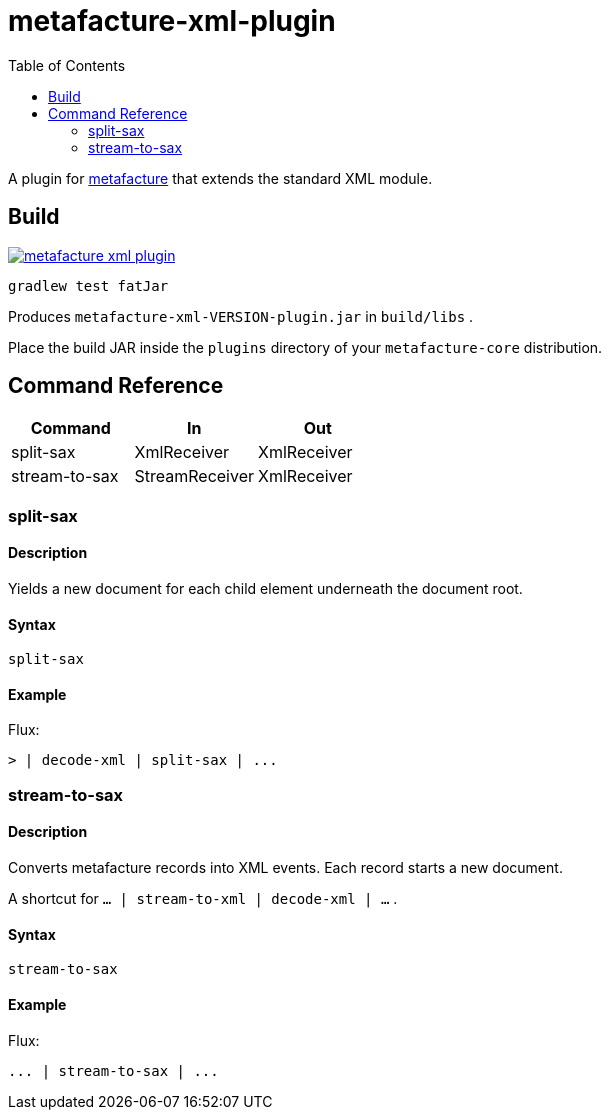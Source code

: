 = metafacture-xml-plugin
:toc:

A plugin for link:https://github.com/metafacture/metafacture-core[metafacture] that extends the standard XML module.

== Build

image::https://jitpack.io/v/metafacture/metafacture-xml-plugin.svg[link="https://jitpack.io/#metafacture/metafacture-xml-plugin"]

```
gradlew test fatJar
```

Produces `metafacture-xml-VERSION-plugin.jar` in `build/libs` .

Place the build JAR inside the `plugins` directory of your `metafacture-core` distribution.

== Command Reference

|===
|Command | In | Out

|split-sax
|XmlReceiver
|XmlReceiver

|stream-to-sax
|StreamReceiver
|XmlReceiver

|===

=== split-sax

==== Description

Yields a new document for each child element underneath the document root.

==== Syntax

```
split-sax
```

==== Example

Flux:

```
> | decode-xml | split-sax | ...
```


=== stream-to-sax

==== Description

Converts metafacture records into XML events. Each record starts a new document.

A shortcut for `... | stream-to-xml | decode-xml | ...` .

==== Syntax

```
stream-to-sax
```


==== Example

Flux:

```
... | stream-to-sax | ...
```
